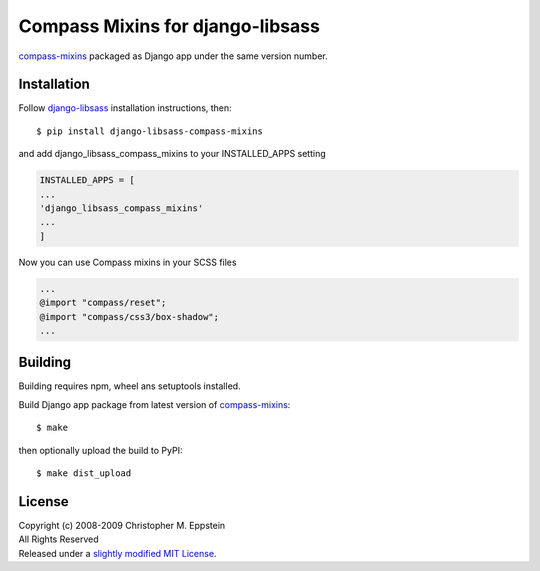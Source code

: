 Compass Mixins for django-libsass
=================================

`compass-mixins <https://github.com/Igosuki/compass-mixins>`__ packaged
as Django app under the same version number.

Installation
------------

Follow `django-libsass <https://github.com/Igosuki/compass-mixins>`__
installation instructions, then:

::

    $ pip install django-libsass-compass-mixins

and add django\_libsass\_compass\_mixins to your INSTALLED\_APPS setting

.. code:: python

    INSTALLED_APPS = [
    ...
    'django_libsass_compass_mixins'
    ...
    ]

Now you can use Compass mixins in your SCSS files

.. code:: scss

    ...
    @import "compass/reset";
    @import "compass/css3/box-shadow";
    ...

Building
--------

Building requires npm, wheel ans setuptools installed.

Build Django app package from latest version of
`compass-mixins <https://www.npmjs.com/package/compass-mixins>`__:

::

    $ make

then optionally upload the build to PyPI:

::

    $ make dist_upload

License
-------

| Copyright (c) 2008-2009 Christopher M. Eppstein
| All Rights Reserved
| Released under a `slightly modified MIT License <https://github.com/Compass/compass/blob/stable/LICENSE.markdown>`__.
